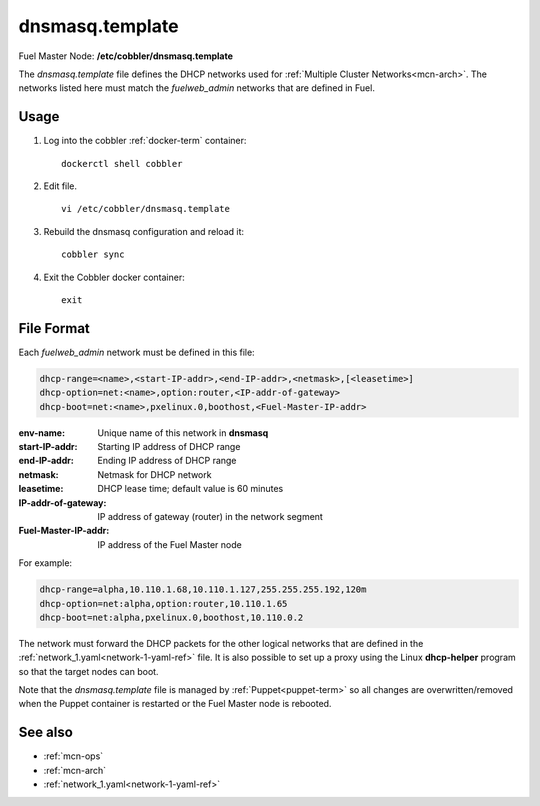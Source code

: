 
.. raw:: pdf

   PageBreak


.. _dnsmasq-template-ref:

dnsmasq.template
----------------

Fuel Master Node:
**/etc/cobbler/dnsmasq.template**

The *dnsmasq.template* file defines the DHCP networks
used for :ref:`Multiple Cluster Networks<mcn-arch>`.
The networks listed here must match
the `fuelweb_admin` networks that are defined in Fuel.

Usage
~~~~~

#. Log into the cobbler :ref:`docker-term` container:
   ::

     dockerctl shell cobbler

#. Edit file.
   ::

     vi /etc/cobbler/dnsmasq.template

#. Rebuild the dnsmasq configuration and reload it:
   ::

     cobbler sync


#. Exit the Cobbler docker container:
   ::

     exit

File Format
~~~~~~~~~~~

Each `fuelweb_admin` network must be defined in this file:

.. code-block:: sh

   dhcp-range=<name>,<start-IP-addr>,<end-IP-addr>,<netmask>,[<leasetime>]
   dhcp-option=net:<name>,option:router,<IP-addr-of-gateway>
   dhcp-boot=net:<name>,pxelinux.0,boothost,<Fuel-Master-IP-addr>

:env-name:             Unique name of this network in **dnsmasq**

:start-IP-addr:        Starting IP address of DHCP range

:end-IP-addr:          Ending IP address of DHCP range

:netmask:              Netmask for DHCP network

:leasetime:            DHCP lease time; default value is 60 minutes

:IP-addr-of-gateway:   IP address of gateway (router) in the network segment

:Fuel-Master-IP-addr:  IP address of the Fuel Master node

For example:

.. code-block:: sh

   dhcp-range=alpha,10.110.1.68,10.110.1.127,255.255.255.192,120m
   dhcp-option=net:alpha,option:router,10.110.1.65
   dhcp-boot=net:alpha,pxelinux.0,boothost,10.110.0.2

The network must forward the DHCP packets for the other logical
networks that are defined in the
:ref:`network_1.yaml<network-1-yaml-ref>` file.
It is also possible to set up a proxy using
the Linux **dhcp-helper** program
so that the target nodes can boot.

Note that the *dnsmasq.template* file is managed
by :ref:`Puppet<puppet-term>`
so all changes are overwritten/removed when the Puppet container is restarted
or the Fuel Master node is rebooted.


See also
~~~~~~~~

- :ref:`mcn-ops`

- :ref:`mcn-arch`

- :ref:`network_1.yaml<network-1-yaml-ref>`

